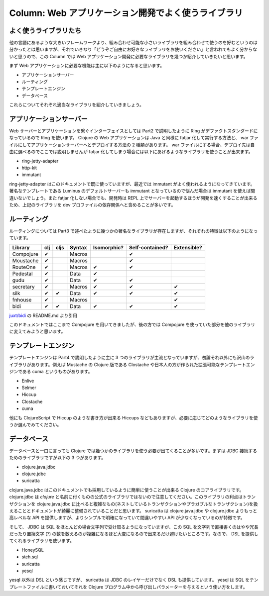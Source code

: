 ======================================================
 Column: Web アプリケーション開発でよく使うライブラリ
======================================================

よく使うライブラリたち
======================

他の言語にあるような大きいフレームワークより、組み合わせ可能な小さいライブラリを組み合わせて使うのを好むというのは分かったとは思いますが、それでいきなり「どうぞご自由にお好きなライブラリをお使いください」と言われてもよく分からないと思うので、この Column では Web アプリケーション開発に必要なライブラリを幾つか紹介していきたいと思います。

まず Web アプリケーションに必要な機能は主に以下のようになると思います。

* アプリケーションサーバー
* ルーティング
* テンプレートエンジン
* データベース

これらについてそれぞれ適当なライブラリを紹介していきましょう。

アプリケーションサーバー
========================

Web サーバーとアプリケーションを繋ぐインターフェイスとしては Part2 で説明したように Ring がデファクトスタンダードになっているので Ring を使います。 Clojure の Web アプリケーションは Java と同様に fatjar 化して実行する方法と、 war ファイルにしてアプリケーションサーバーへとデプロイする方法の 2 種類があります。 war ファイルにする場合、デプロイ先は自由に選べるのでここでは説明しませんが fatjar 化してしまう場合には以下にあげるようなライブラリを使うことが出来ます。

* ring-jetty-adapter
* http-kit
* immutant

ring-jetty-adapter はこのドキュメントで既に使っていますが、最近では immutant がよく使われるようになってきています。著名なテンプレートである Luminus のデフォルトサーバーも immutant となっているので悩んだ場合は immutant を使えば間違いないでしょう。また fatjar 化しない場合でも、開発時は REPL 上でサーバーを起動するほうが開発を速くすることが出来るため、上記のライブラリを dev プロファイルの依存関係へと含めることが多いです。

ルーティング
============

ルーティングについては Part3 で述べたように幾つかの著名なライブラリが存在しますが、それぞれの特徴は以下のようになっています。

========== ====== ======= ======== ============= ================= =============
Library     clj    cljs    Syntax   Isomorphic?   Self-contained?   Extensible?
========== ====== ======= ======== ============= ================= =============
Compojure   ✔              Macros                 ✔
Moustache   ✔              Macros                 ✔
RouteOne    ✔              Macros   ✔             ✔
Pedestal    ✔              Data     ✔
gudu        ✔              Data     ✔             ✔
secretary   ✔              Macros   ✔             ✔                 ✔
silk        ✔      ✔       Data     ✔             ✔                 ✔
fnhouse     ✔              Macros                                    ✔
bidi        ✔      ✔       Data     ✔             ✔                 ✔
========== ====== ======= ======== ============= ================= =============

`juxt/bidi <https://github.com/juxt/bidi>`_ の README.md より引用

このドキュメントではここまで Compojure を用いてきましたが、後の方では Compojure を使っていた部分を他のライブラリに変えてみようと思います。

テンプレートエンジン
====================

テンプレートエンジンは Part4 で説明したように主に 3 つのライブラリが主流となっていますが、勿論それ以外にも沢山のライブラリがあります。例えば Mustache の Clojure 版である Clostache や日本人の方が作られた拡張可能なテンプレートエンジンである cuma というものがあります。

* Enlive
* Selmer
* Hiccup
* Clostache
* cuma

他にも ClojureScript で Hiccup のような書き方が出来る Hiccups などもありますが、必要に応じてどのようなライブラリを使うか選んでみてください。

データベース
============

データベースと一口に言っても Clojure では幾つかのライブラリを使う必要が出てくることが多いです。まずは JDBC 接続するためのライブラリですが以下の 3 つがあります。

* clojure.java.jdbc
* clojure.jdbc
* suricatta

clojure.java.jdbc はこのドキュメントでも採用しているように簡単に使うことが出来る Clojure のコアライブラリです。 clojure.jdbc は `clojure` と名前に付くものの公式のライブラリではないので注意してください。このライブラリの利点はトランザクションを clojure.java.jdbc に比べると複雑なもの(ネストしているトランザクションやプラガブルなトランザクション)を扱えることとドキュメントが綺麗に整備されていることだと思います。 suricatta は clojure.java.jdbc や clojure.jdbc よりもっと高レベルな API を提供しますが、よりシンプルで明確になっていて間違いやすい API が少なくなっているのが特徴です。

そして、 JDBC は SQL をほとんどの場合文字列で受け取るようになっていますが、この SQL を文字列で直接書くのはやや冗長だったり置換文字 (`?`) の数を数えるのが複雑になるほど大変になるので出来るだけ避けたいところです。なので、 DSL を提供してくれるライブラリを使います。

* HoneySQL
* stch.sql
* suricatta
* yesql

yesql 以外は DSL という感じですが、 suricatta は JDBC のレイヤーだけでなく DSL も提供しています。 yesql は SQL をテンプレートファイルに書いておいてそれを Clojure プログラム中から呼び出しパラメーターを与えるという使い方をします。
